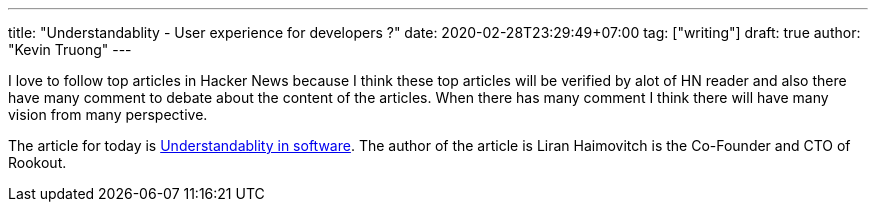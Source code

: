 ---
title: "Understandablity - User experience for developers ?"
date: 2020-02-28T23:29:49+07:00
tag: ["writing"]
draft: true
author: "Kevin Truong"
---

:projectdir: ../../
:imagesdir: ${projectdir}/assets/
:toclevels: 4
:toc:
:toc: left
:sectnums:
:source-highlighter: coderay
:sectnumlevels: 5

I love to follow top articles in Hacker News because I think these top articles will be verified by alot of HN reader and also there have many comment to debate about the content of the articles.
When there has many comment I think there will have many vision from many perspective.

The article for today is https://www.infoq.com/articles/understandability-metric-not-tracking/[Understandablity in software].
The author of the article is Liran Haimovitch is the Co-Founder and CTO of Rookout.

